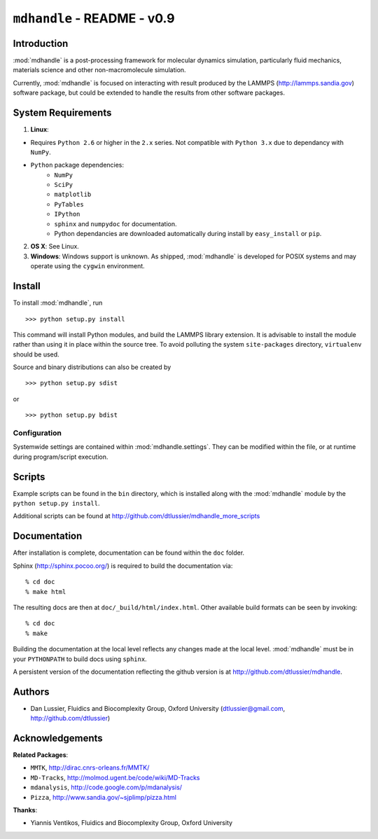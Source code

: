 .. mdhandle,  http://github.com/dtlussier/mdhandle
   Copyright (c) 2008, Dan Lussier @ Oxford University, FBG Group
   Released under the GNU General Public License, v2

``mdhandle`` - README - v0.9
================================

Introduction
-------------

:mod:`mdhandle` is a post-processing framework for molecular dynamics 
simulation, particularly fluid mechanics, materials science and other
non-macromolecule simulation.

Currently, :mod:`mdhandle` is focused on interacting with result produced by the 
LAMMPS (http://lammps.sandia.gov) software package, but could be extended to 
handle the results from other software packages.

System Requirements
---------------------

1. **Linux**:  

* Requires ``Python 2.6`` or higher in the ``2.x`` series. Not compatible with ``Python 3.x`` due to dependancy with ``NumPy``.

* ``Python`` package dependencies:
	* ``NumPy``
	* ``SciPy``
	* ``matplotlib``
	* ``PyTables``
	* ``IPython``
	* ``sphinx`` and ``numpydoc`` for documentation.
	* Python dependancies are downloaded automatically during install
	  by ``easy_install`` or ``pip``.
        
2. **OS X**:  See Linux.

3. **Windows**: Windows support is unknown.  As shipped, :mod:`mdhandle` is developed for POSIX systems and may operate using the ``cygwin`` environment.
    

Install
---------

To install :mod:`mdhandle`, run ::

>>> python setup.py install

This command will install Python modules, and build the LAMMPS library
extension.  It is advisable to install the module rather than using it in place within the source tree.  To avoid polluting the system ``site-packages`` directory, ``virtualenv`` should be used.

Source and binary distributions can also be created by ::

>>> python setup.py sdist

or ::

>>> python setup.py bdist

Configuration
^^^^^^^^^^^^^^^

Systemwide settings are contained within :mod:`mdhandle.settings`.  They can
be modified within the file, or at runtime during program/script execution.


Scripts
--------

Example scripts can be found in the ``bin`` directory, which is installed along with the :mod:`mdhandle` module by the ``python setup.py install``.

Additional scripts can be found at
http://github.com/dtlussier/mdhandle_more_scripts

Documentation
----------------

After installation is complete, documentation can be found within the ``doc`` folder.

Sphinx (http://sphinx.pocoo.org/) is required to build the documentation 
via: ::

% cd doc
% make html

The resulting docs are then at ``doc/_build/html/index.html``.  Other available
build formats can be seen by invoking: ::

% cd doc
% make

Building the documentation at the local level reflects any changes made at the
local level.  :mod:`mdhandle` must be in your ``PYTHONPATH`` to build docs using ``sphinx``.  

A persistent version of the documentation reflecting the 
github version is at http://github.com/dtlussier/mdhandle.

Authors
---------

* Dan Lussier, Fluidics and Biocomplexity Group, Oxford University
  (dtlussier@gmail.com, http://github.com/dtlussier)


Acknowledgements
------------------

**Related Packages**:

* ``MMTK``, http://dirac.cnrs-orleans.fr/MMTK/ 
* ``MD-Tracks``, http://molmod.ugent.be/code/wiki/MD-Tracks
* ``mdanalysis``, http://code.google.com/p/mdanalysis/
* ``Pizza``, http://www.sandia.gov/~sjplimp/pizza.html

**Thanks**:

* Yiannis Ventikos, Fluidics and Biocomplexity Group, Oxford University
